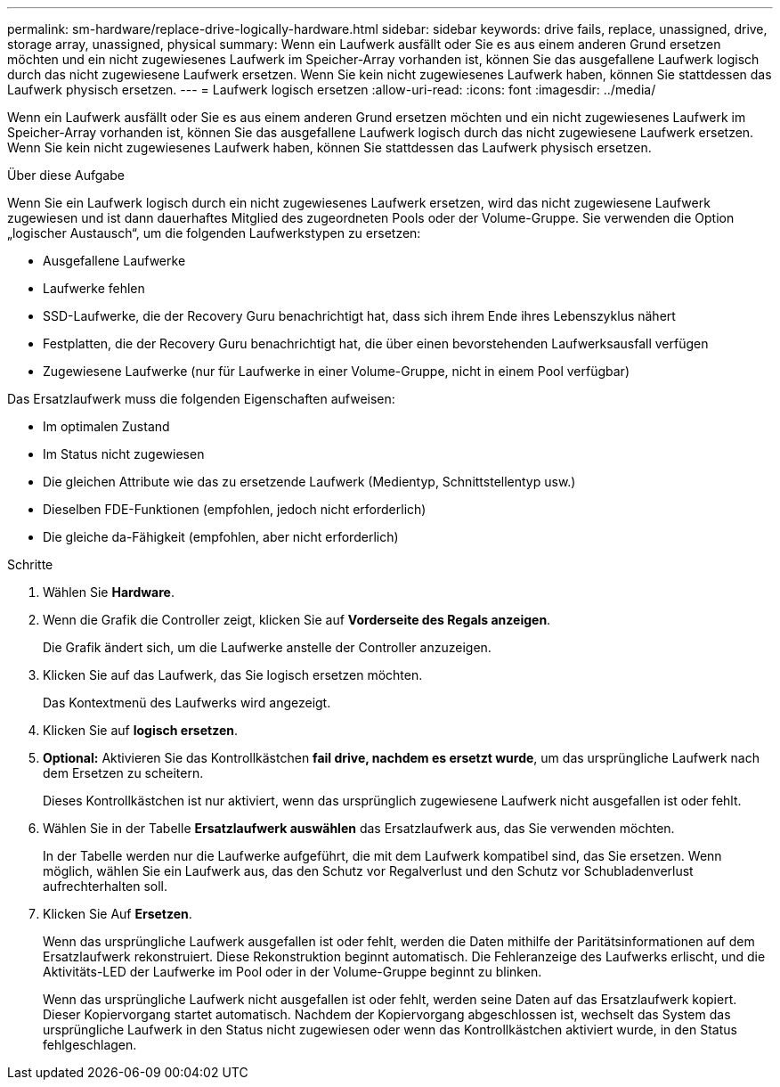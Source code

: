 ---
permalink: sm-hardware/replace-drive-logically-hardware.html 
sidebar: sidebar 
keywords: drive fails, replace, unassigned, drive, storage array, unassigned, physical 
summary: Wenn ein Laufwerk ausfällt oder Sie es aus einem anderen Grund ersetzen möchten und ein nicht zugewiesenes Laufwerk im Speicher-Array vorhanden ist, können Sie das ausgefallene Laufwerk logisch durch das nicht zugewiesene Laufwerk ersetzen. Wenn Sie kein nicht zugewiesenes Laufwerk haben, können Sie stattdessen das Laufwerk physisch ersetzen. 
---
= Laufwerk logisch ersetzen
:allow-uri-read: 
:icons: font
:imagesdir: ../media/


[role="lead"]
Wenn ein Laufwerk ausfällt oder Sie es aus einem anderen Grund ersetzen möchten und ein nicht zugewiesenes Laufwerk im Speicher-Array vorhanden ist, können Sie das ausgefallene Laufwerk logisch durch das nicht zugewiesene Laufwerk ersetzen. Wenn Sie kein nicht zugewiesenes Laufwerk haben, können Sie stattdessen das Laufwerk physisch ersetzen.

.Über diese Aufgabe
Wenn Sie ein Laufwerk logisch durch ein nicht zugewiesenes Laufwerk ersetzen, wird das nicht zugewiesene Laufwerk zugewiesen und ist dann dauerhaftes Mitglied des zugeordneten Pools oder der Volume-Gruppe. Sie verwenden die Option „logischer Austausch“, um die folgenden Laufwerkstypen zu ersetzen:

* Ausgefallene Laufwerke
* Laufwerke fehlen
* SSD-Laufwerke, die der Recovery Guru benachrichtigt hat, dass sich ihrem Ende ihres Lebenszyklus nähert
* Festplatten, die der Recovery Guru benachrichtigt hat, die über einen bevorstehenden Laufwerksausfall verfügen
* Zugewiesene Laufwerke (nur für Laufwerke in einer Volume-Gruppe, nicht in einem Pool verfügbar)


Das Ersatzlaufwerk muss die folgenden Eigenschaften aufweisen:

* Im optimalen Zustand
* Im Status nicht zugewiesen
* Die gleichen Attribute wie das zu ersetzende Laufwerk (Medientyp, Schnittstellentyp usw.)
* Dieselben FDE-Funktionen (empfohlen, jedoch nicht erforderlich)
* Die gleiche da-Fähigkeit (empfohlen, aber nicht erforderlich)


.Schritte
. Wählen Sie *Hardware*.
. Wenn die Grafik die Controller zeigt, klicken Sie auf *Vorderseite des Regals anzeigen*.
+
Die Grafik ändert sich, um die Laufwerke anstelle der Controller anzuzeigen.

. Klicken Sie auf das Laufwerk, das Sie logisch ersetzen möchten.
+
Das Kontextmenü des Laufwerks wird angezeigt.

. Klicken Sie auf *logisch ersetzen*.
. *Optional:* Aktivieren Sie das Kontrollkästchen *fail drive, nachdem es ersetzt wurde*, um das ursprüngliche Laufwerk nach dem Ersetzen zu scheitern.
+
Dieses Kontrollkästchen ist nur aktiviert, wenn das ursprünglich zugewiesene Laufwerk nicht ausgefallen ist oder fehlt.

. Wählen Sie in der Tabelle *Ersatzlaufwerk auswählen* das Ersatzlaufwerk aus, das Sie verwenden möchten.
+
In der Tabelle werden nur die Laufwerke aufgeführt, die mit dem Laufwerk kompatibel sind, das Sie ersetzen. Wenn möglich, wählen Sie ein Laufwerk aus, das den Schutz vor Regalverlust und den Schutz vor Schubladenverlust aufrechterhalten soll.

. Klicken Sie Auf *Ersetzen*.
+
Wenn das ursprüngliche Laufwerk ausgefallen ist oder fehlt, werden die Daten mithilfe der Paritätsinformationen auf dem Ersatzlaufwerk rekonstruiert. Diese Rekonstruktion beginnt automatisch. Die Fehleranzeige des Laufwerks erlischt, und die Aktivitäts-LED der Laufwerke im Pool oder in der Volume-Gruppe beginnt zu blinken.

+
Wenn das ursprüngliche Laufwerk nicht ausgefallen ist oder fehlt, werden seine Daten auf das Ersatzlaufwerk kopiert. Dieser Kopiervorgang startet automatisch. Nachdem der Kopiervorgang abgeschlossen ist, wechselt das System das ursprüngliche Laufwerk in den Status nicht zugewiesen oder wenn das Kontrollkästchen aktiviert wurde, in den Status fehlgeschlagen.


